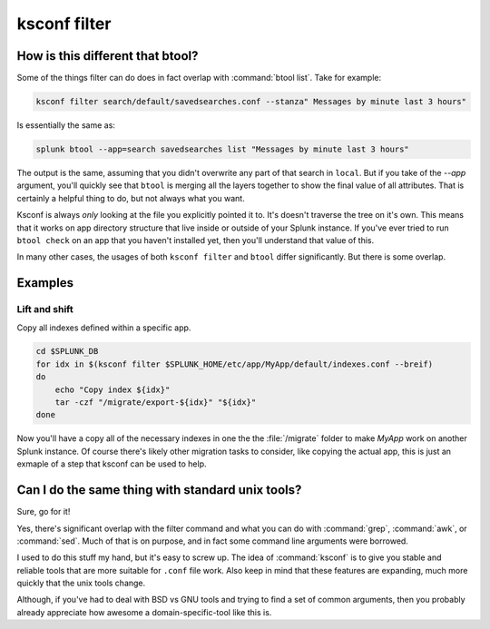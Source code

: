 ..  _ksconf_cmd_filter:

ksconf filter
=============

..  argparse::
    :module: ksconf.__main__
    :func: build_cli_parser
    :path: filter
    :nodefault:


How is this different that btool?
---------------------------------

Some of the things filter can do does in fact overlap with :command:`btool list`.  Take for example:

..  code-block:: sh

    ksconf filter search/default/savedsearches.conf --stanza" Messages by minute last 3 hours"

Is essentially the same as:

..  code-block:: sh

    splunk btool --app=search savedsearches list "Messages by minute last 3 hours"

The output is the same, assuming that you didn't overwrite any part of that search in ``local``.
But if you take of the `--app` argument, you'll quickly see that ``btool`` is merging all the layers
together to show the final value of all attributes.  That is certainly a helpful thing to do,
but not always what you want.

Ksconf is always *only* looking at the file you explicitly pointed it to.  It's doesn't traverse the
tree on it's own.  This means that it works on app directory structure that live inside or outside
of your Splunk instance.  If you've ever tried to run ``btool check`` on an app that you haven't
installed yet, then you'll understand that value of this.

In many other cases, the usages of both ``ksconf filter`` and ``btool`` differ significantly.
But there is some overlap.

Examples
--------

Lift and shift
~~~~~~~~~~~~~~

Copy all indexes defined within a specific app.

..  code-block:: sh

    cd $SPLUNK_DB
    for idx in $(ksconf filter $SPLUNK_HOME/etc/app/MyApp/default/indexes.conf --breif)
    do
        echo "Copy index ${idx}"
        tar -czf "/migrate/export-${idx}" "${idx}"
    done

Now you'll have a copy all of the necessary indexes in one the the :file:`/migrate` folder to make *MyApp* work on another Splunk instance.  Of course there's likely other migration tasks to consider, like copying the actual app, this is just an exmaple of a step that ksconf can be used to help.



Can I do the same thing with standard unix tools?
-------------------------------------------------

Sure, go for it!

Yes, there's significant overlap with the filter command and what you can do with :command:`grep`,
:command:`awk`, or :command:`sed`.  Much of that is on purpose, and in fact some command line
arguments were borrowed.

I used to do this stuff my hand, but it's easy to screw up.  The idea of :command:`ksconf` is to
give you stable and reliable tools that are more suitable for ``.conf`` file work.  Also keep in
mind that these features are expanding, much more quickly that the unix tools change.

Although, if you've had to deal with BSD vs GNU tools and trying to find a set of common arguments,
then you probably already appreciate how awesome a domain-specific-tool like this is.
